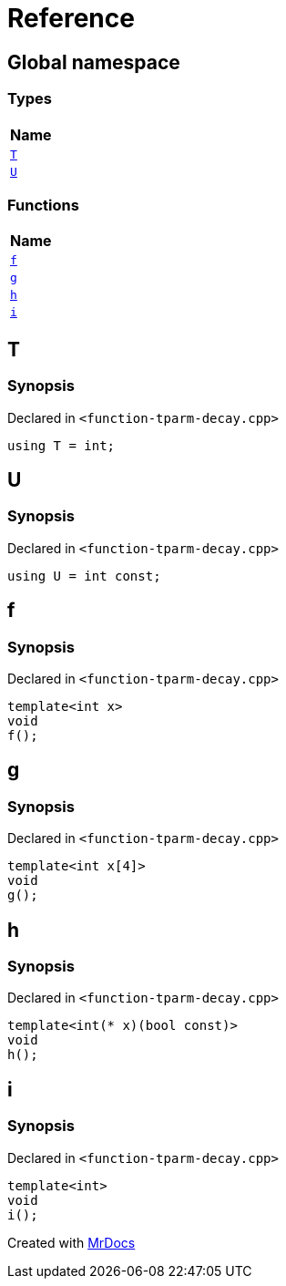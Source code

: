 = Reference
:mrdocs:

[#index]
== Global namespace


=== Types

[cols=1]
|===
| Name 

| <<T,`T`>> 

| <<U,`U`>> 

|===
=== Functions

[cols=1]
|===
| Name 

| <<f,`f`>> 

| <<g,`g`>> 

| <<h,`h`>> 

| <<i,`i`>> 

|===

[#T]
== T


=== Synopsis


Declared in `&lt;function&hyphen;tparm&hyphen;decay&period;cpp&gt;`

[source,cpp,subs="verbatim,replacements,macros,-callouts"]
----
using T = int;
----

[#U]
== U


=== Synopsis


Declared in `&lt;function&hyphen;tparm&hyphen;decay&period;cpp&gt;`

[source,cpp,subs="verbatim,replacements,macros,-callouts"]
----
using U = int const;
----

[#f]
== f


=== Synopsis


Declared in `&lt;function&hyphen;tparm&hyphen;decay&period;cpp&gt;`

[source,cpp,subs="verbatim,replacements,macros,-callouts"]
----
template&lt;int x&gt;
void
f();
----

[#g]
== g


=== Synopsis


Declared in `&lt;function&hyphen;tparm&hyphen;decay&period;cpp&gt;`

[source,cpp,subs="verbatim,replacements,macros,-callouts"]
----
template&lt;int x[4]&gt;
void
g();
----

[#h]
== h


=== Synopsis


Declared in `&lt;function&hyphen;tparm&hyphen;decay&period;cpp&gt;`

[source,cpp,subs="verbatim,replacements,macros,-callouts"]
----
template&lt;int(* x)(bool const)&gt;
void
h();
----

[#i]
== i


=== Synopsis


Declared in `&lt;function&hyphen;tparm&hyphen;decay&period;cpp&gt;`

[source,cpp,subs="verbatim,replacements,macros,-callouts"]
----
template&lt;int&gt;
void
i();
----



[.small]#Created with https://www.mrdocs.com[MrDocs]#
